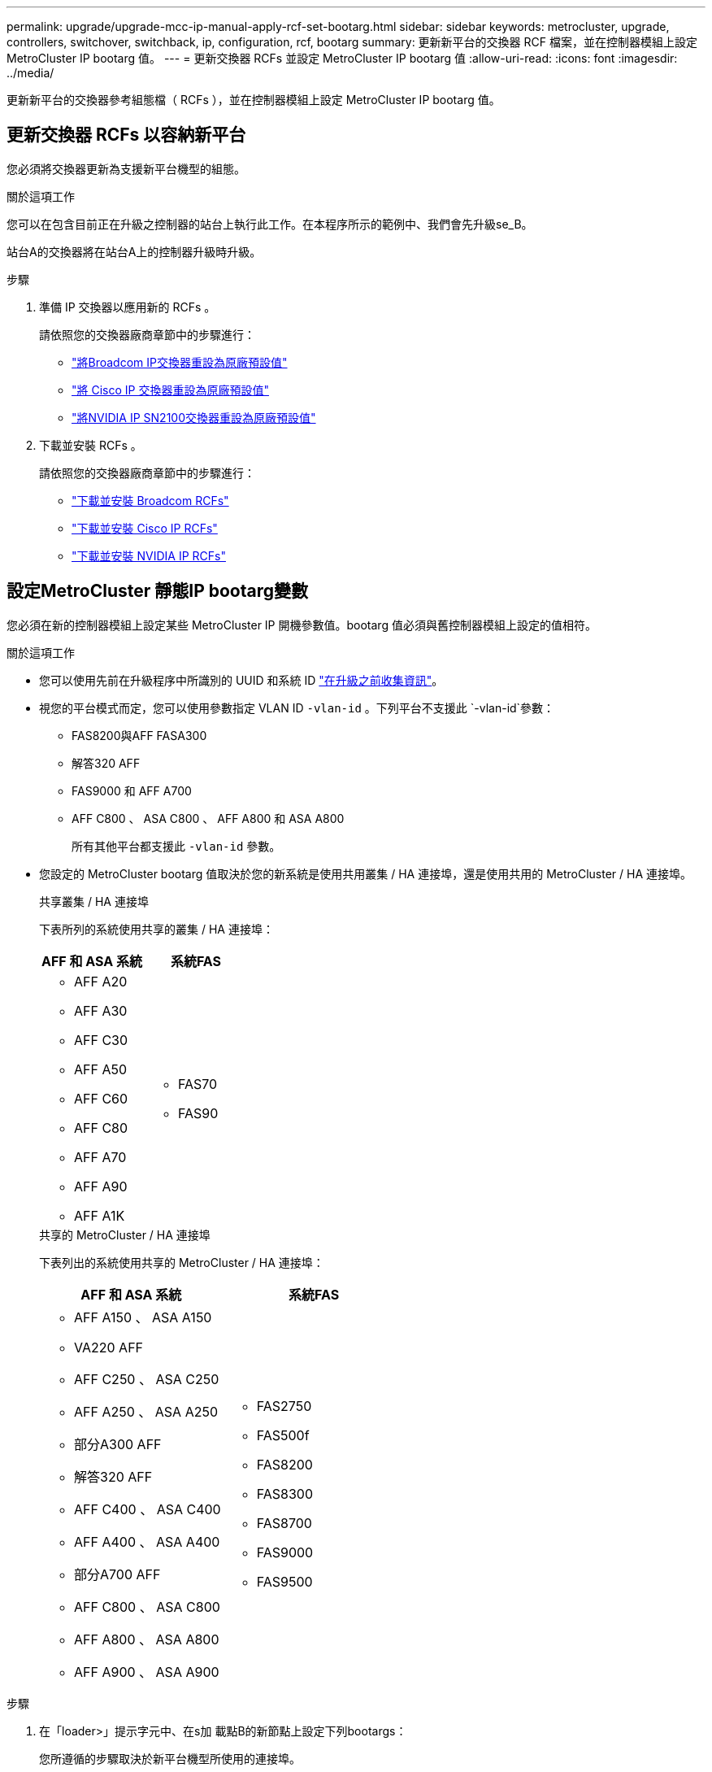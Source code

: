 ---
permalink: upgrade/upgrade-mcc-ip-manual-apply-rcf-set-bootarg.html 
sidebar: sidebar 
keywords: metrocluster, upgrade, controllers, switchover, switchback, ip, configuration, rcf, bootarg 
summary: 更新新平台的交換器 RCF 檔案，並在控制器模組上設定 MetroCluster IP bootarg 值。 
---
= 更新交換器 RCFs 並設定 MetroCluster IP bootarg 值
:allow-uri-read: 
:icons: font
:imagesdir: ../media/


[role="lead"]
更新新平台的交換器參考組態檔（ RCFs ），並在控制器模組上設定 MetroCluster IP bootarg 值。



== 更新交換器 RCFs 以容納新平台

您必須將交換器更新為支援新平台機型的組態。

.關於這項工作
您可以在包含目前正在升級之控制器的站台上執行此工作。在本程序所示的範例中、我們會先升級se_B。

站台A的交換器將在站台A上的控制器升級時升級。

.步驟
. 準備 IP 交換器以應用新的 RCFs 。
+
請依照您的交換器廠商章節中的步驟進行：

+
** link:../install-ip/task_switch_config_broadcom.html#resetting-the-broadcom-ip-switch-to-factory-defaults["將Broadcom IP交換器重設為原廠預設值"]
** link:../install-ip/task_switch_config_cisco.html#resetting-the-cisco-ip-switch-to-factory-defaults["將 Cisco IP 交換器重設為原廠預設值"]
** link:../install-ip/task_switch_config_nvidia.html#reset-the-nvidia-ip-sn2100-switch-to-factory-defaults["將NVIDIA IP SN2100交換器重設為原廠預設值"]


. 下載並安裝 RCFs 。
+
請依照您的交換器廠商章節中的步驟進行：

+
** link:../install-ip/task_switch_config_broadcom.html#downloading-and-installing-the-broadcom-rcf-files["下載並安裝 Broadcom RCFs"]
** link:../install-ip/task_switch_config_cisco.html#downloading-and-installing-the-cisco-ip-rcf-files["下載並安裝 Cisco IP RCFs"]
** link:../install-ip/task_switch_config_nvidia.html#download-and-install-the-nvidia-rcf-files["下載並安裝 NVIDIA IP RCFs"]






== 設定MetroCluster 靜態IP bootarg變數

您必須在新的控制器模組上設定某些 MetroCluster IP 開機參數值。bootarg 值必須與舊控制器模組上設定的值相符。

.關於這項工作
* 您可以使用先前在升級程序中所識別的 UUID 和系統 ID link:upgrade-mcc-ip-prepare-system.html#gather-information-before-the-upgrade["在升級之前收集資訊"]。
* 視您的平台模式而定，您可以使用參數指定 VLAN ID `-vlan-id` 。下列平台不支援此 `-vlan-id`參數：
+
** FAS8200與AFF FASA300
** 解答320 AFF
** FAS9000 和 AFF A700
** AFF C800 、 ASA C800 、 AFF A800 和 ASA A800
+
所有其他平台都支援此 `-vlan-id` 參數。



* 您設定的 MetroCluster bootarg 值取決於您的新系統是使用共用叢集 / HA 連接埠，還是使用共用的 MetroCluster / HA 連接埠。
+
[role="tabbed-block"]
====
.共享叢集 / HA 連接埠
--
下表所列的系統使用共享的叢集 / HA 連接埠：

[cols="2*"]
|===
| AFF 和 ASA 系統 | 系統FAS 


 a| 
** AFF A20
** AFF A30
** AFF C30
** AFF A50
** AFF C60
** AFF C80
** AFF A70
** AFF A90
** AFF A1K

 a| 
** FAS70
** FAS90


|===
--
.共享的 MetroCluster / HA 連接埠
--
下表列出的系統使用共享的 MetroCluster / HA 連接埠：

[cols="2*"]
|===
| AFF 和 ASA 系統 | 系統FAS 


 a| 
** AFF A150 、 ASA A150
** VA220 AFF
** AFF C250 、 ASA C250
** AFF A250 、 ASA A250
** 部分A300 AFF
** 解答320 AFF
** AFF C400 、 ASA C400
** AFF A400 、 ASA A400
** 部分A700 AFF
** AFF C800 、 ASA C800
** AFF A800 、 ASA A800
** AFF A900 、 ASA A900

 a| 
** FAS2750
** FAS500f
** FAS8200
** FAS8300
** FAS8700
** FAS9000
** FAS9500


|===
--
====


.步驟
. 在「loader>」提示字元中、在s加 載點B的新節點上設定下列bootargs：
+
您所遵循的步驟取決於新平台機型所使用的連接埠。

+
[role="tabbed-block"]
====
.使用共享叢集 / HA 連接埠的系統
--
.. 設定下列 bootargs ：
+
`setenv bootarg.mcc.port_a_ip_config <local-IP-address/local-IP-mask,0,0,DR-partner-IP-address,DR-aux-partnerIP-address,vlan-id>`

+
`setenv bootarg.mcc.port_b_ip_config <local-IP-address/local-IP-mask,0,0,DR-partner-IP-address,DR-aux-partnerIP-address,vlan-id>`

+

NOTE: 如果介面使用預設的 VLAN ID ，則不需要此 `vlan-id`參數。

+
以下範例設定 node_B_1-new 的值，第一個網路使用 VLAN 120 ，第二個網路使用 VLAN 130 ：

+
[listing]
----
setenv bootarg.mcc.port_a_ip_config 172.17.26.10/23,0,0,172.17.26.13,172.17.26.12,120
setenv bootarg.mcc.port_b_ip_config 172.17.27.10/23,0,0,172.17.27.13,172.17.27.12,130
----
+
以下範例設定 node_B_2-new 的值，第一個網路使用 VLAN 120 ，第二個網路使用 VLAN 130 ：

+
[listing]
----
setenv bootarg.mcc.port_a_ip_config 172.17.26.11/23,0,0,172.17.26.12,172.17.26.13,120
setenv bootarg.mcc.port_b_ip_config 172.17.27.11/23,0,0,172.17.27.12,172.17.27.13,130
----
+
下列範例設定節點 B_1-new 的值，並使用所有 MetroCluster IP DR 連線的預設 VLAN ：

+
[listing]
----
setenv bootarg.mcc.port_a_ip_config
172.17.26.10/23,0,0,172.17.26.13,172.17.26.12
setenv bootarg.mcc.port_b_ip_config
172.17.27.10/23,0,0,172.17.27.13,172.17.27.12
----
+
下列範例設定節點 B_2-new 的值，並使用所有 MetroCluster IP DR 連線的預設 VLAN ：

+
[listing]
----
setenv bootarg.mcc.port_a_ip_config
172.17.26.11/23,0,0,172.17.26.12,172.17.26.13
setenv bootarg.mcc.port_b_ip_config
172.17.27.11/23,0,0,172.17.27.12,172.17.27.13
----


--
.使用共用的 MetroCluster / HA 連接埠的系統
.. 設定下列 bootargs ：
+
`setenv bootarg.mcc.port_a_ip_config <local-IP-address/local-IP-mask,0,HA-partner-IP-address,DR-partner-IP-address,DR-aux-partnerIP-address,vlan-id>`

+
`setenv bootarg.mcc.port_b_ip_config <local-IP-address/local-IP-mask,0,HA-partner-IP-address,DR-partner-IP-address,DR-aux-partnerIP-address,vlan-id>`

+

NOTE: 如果介面使用預設的 VLAN ID ，則不需要此 `vlan-id`參數。

+
以下範例設定 node_B_1-new 的值，第一個網路使用 VLAN 120 ，第二個網路使用 VLAN 130 ：

+
[listing]
----
setenv bootarg.mcc.port_a_ip_config 172.17.26.10/23,0,172.17.26.11,172.17.26.13,172.17.26.12,120
setenv bootarg.mcc.port_b_ip_config 172.17.27.10/23,0,172.17.27.11,172.17.27.13,172.17.27.12,130
----
+
以下範例設定 node_B_2-new 的值，第一個網路使用 VLAN 120 ，第二個網路使用 VLAN 130 ：

+
[listing]
----
setenv bootarg.mcc.port_a_ip_config 172.17.26.11/23,0,172.17.26.10,172.17.26.12,172.17.26.13,120
setenv bootarg.mcc.port_b_ip_config 172.17.27.11/23,0,172.17.27.10,172.17.27.12,172.17.27.13,130
----
+
下列範例設定節點 B_1-new 的值，並使用所有 MetroCluster IP DR 連線的預設 VLAN ：

+
[listing]
----
setenv bootarg.mcc.port_a_ip_config
172.17.26.10/23,0,172.17.26.11,172.17.26.13,172.17.26.12
setenv bootarg.mcc.port_b_ip_config
172.17.27.10/23,0,172.17.27.11,172.17.27.13,172.17.27.12
----
+
下列範例設定節點 B_2-new 的值，並使用所有 MetroCluster IP DR 連線的預設 VLAN ：

+
[listing]
----
setenv bootarg.mcc.port_a_ip_config
172.17.26.11/23,0,172.17.26.10,172.17.26.12,172.17.26.13
setenv bootarg.mcc.port_b_ip_config
172.17.27.11/23,0,172.17.27.10,172.17.27.12,172.17.27.13
----


--

--
====
. 在新節點的載入器提示下、設定UUID：
+
`setenv bootarg.mgwd.partner_cluster_uuid <partner-cluster-UUID>`

+
`setenv bootarg.mgwd.cluster_uuid <local-cluster-UUID>`

+
`setenv bootarg.mcc.pri_partner_uuid <DR-partner-node-UUID>`

+
`setenv bootarg.mcc.aux_partner_uuid <DR-aux-partner-node-UUID>`

+
`setenv bootarg.mcc_iscsi.node_uuid <local-node-UUID>`

+
.. 在node_B_1-new上設定UUID：
+
下列範例顯示在node_B_1-new上設定UUID的命令：

+
[listing]
----
setenv bootarg.mgwd.cluster_uuid ee7db9d5-9a82-11e7-b68b-00a098908039
setenv bootarg.mgwd.partner_cluster_uuid 07958819-9ac6-11e7-9b42-00a098c9e55d
setenv bootarg.mcc.pri_partner_uuid f37b240b-9ac1-11e7-9b42-00a098c9e55d
setenv bootarg.mcc.aux_partner_uuid bf8e3f8f-9ac4-11e7-bd4e-00a098ca379f
setenv bootarg.mcc_iscsi.node_uuid f03cb63c-9a7e-11e7-b68b-00a098908039
----
.. 在node_B_2-new上設定UUID：
+
下列範例顯示在node_B_2-new上設定UUID的命令：

+
[listing]
----
setenv bootarg.mgwd.cluster_uuid ee7db9d5-9a82-11e7-b68b-00a098908039
setenv bootarg.mgwd.partner_cluster_uuid 07958819-9ac6-11e7-9b42-00a098c9e55d
setenv bootarg.mcc.pri_partner_uuid bf8e3f8f-9ac4-11e7-bd4e-00a098ca379f
setenv bootarg.mcc.aux_partner_uuid f37b240b-9ac1-11e7-9b42-00a098c9e55d
setenv bootarg.mcc_iscsi.node_uuid aa9a7a7a-9a81-11e7-a4e9-00a098908c35
----


. 從啟動的站台執行下列命令、判斷原始系統是否已設定為進階磁碟分割（ ADP ）：
+
「尖碑秀」

+
如果已設定 ADP 、則「容器類型」欄會在輸出中顯示「共享」 `disk show` 。如果「容器類型」有任何其他值、系統上就不會設定 ADP 。下列輸出範例顯示已設定 ADP 的系統：

+
[listing]
----
::> disk show
                    Usable               Disk    Container   Container
Disk                Size       Shelf Bay Type    Type        Name      Owner

Info: This cluster has partitioned disks. To get a complete list of spare disk
      capacity use "storage aggregate show-spare-disks".
----------------    ---------- ----- --- ------- ----------- --------- --------
1.11.0              894.0GB    11    0   SSD      shared     testaggr  node_A_1
1.11.1              894.0GB    11    1   SSD      shared     testaggr  node_A_1
1.11.2              894.0GB    11    2   SSD      shared     testaggr  node_A_1
----
. 如果原始系統已針對 ADP 設定分割磁碟、請在每個更換節點的提示下啟用 `LOADER` ：
+
「etenv bootarg.mCa.adp_enabledtrue」

. 設定下列變數：
+
`setenv bootarg.mcc.local_config_id <original-sys-id>`

+
`setenv bootarg.mcc.dr_partner <dr-partner-sys-id>`

+

NOTE: 必須將'Setenv bootarg.mc.local_config_id'變數設定為*原始*控制器模組node_B_1-old的sys-id。

+
.. 在node_B_1-new上設定變數。
+
下列範例顯示在node_B_1-new上設定值的命令：

+
[listing]
----
setenv bootarg.mcc.local_config_id 537403322
setenv bootarg.mcc.dr_partner 537403324
----
.. 在node_B_2-new上設定變數。
+
下列範例顯示在node_B_2-new上設定值的命令：

+
[listing]
----
setenv bootarg.mcc.local_config_id 537403321
setenv bootarg.mcc.dr_partner 537403323
----


. 如果使用加密搭配外部金鑰管理程式、請設定所需的bootargs：
+
bootarg.kmip.init.ipaddr`

+
bootarg.kmip.kmip.init.netmask`

+
bootarg.kmip.kmip.init.gateway`

+
bootarg.kmip.kmip.init.interface`



.接下來呢？
link:upgrade-mcc-ip-manual-reassign-root-agg.html["重新分配根 Aggregate 磁碟"]。
